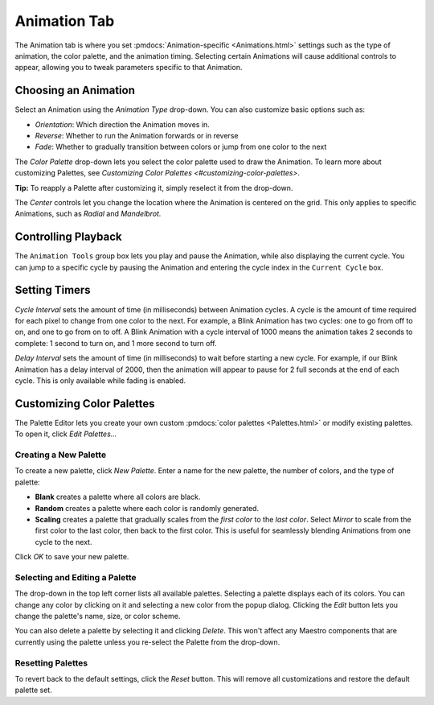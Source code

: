 
Animation Tab
=============

The Animation tab is where you set :pmdocs:`Animation-specific <Animations.html>` settings such as the type of animation, the color palette, and the animation timing. Selecting certain Animations will cause additional controls to appear, allowing you to tweak parameters specific to that Animation.


.. image:: images/animation-tab.png
   :target: images/animation-tab.png
   :alt: Animation Controls


Choosing an Animation
---------------------

Select an Animation using the *Animation Type* drop-down. You can also customize basic options such as:


* *Orientation*\ : Which direction the Animation moves in.
* *Reverse*\ : Whether to run the Animation forwards or in reverse
* *Fade*\ : Whether to gradually transition between colors or jump from one color to the next

The *Color Palette* drop-down lets you select the color palette used to draw the Animation. To learn more about customizing Palettes, see `Customizing Color Palettes <#customizing-color-palettes>`.

**Tip:** To reapply a Palette after customizing it, simply reselect it from the drop-down.

The *Center* controls let you change the location where the Animation is centered on the grid. This only applies to specific Animations, such as *Radial* and *Mandelbrot.*

Controlling Playback
--------------------

The ``Animation Tools`` group box lets you play and pause the Animation, while also displaying the current cycle. You can jump to a specific cycle by pausing the Animation and entering the cycle index in the ``Current Cycle`` box.

Setting Timers
--------------

*Cycle Interval* sets the amount of time (in milliseconds) between Animation cycles. A cycle is the amount of time required for each pixel to change from one color to the next. For example, a Blink Animation has two cycles: one to go from off to on, and one to go from on to off. A Blink Animation with a cycle interval of 1000 means the animation takes 2 seconds to complete: 1 second to turn on, and 1 more second to turn off.

*Delay Interval* sets the amount of time (in milliseconds) to wait before starting a new cycle. For example, if our Blink Animation has a delay interval of 2000, then the animation will appear to pause for 2 full seconds at the end of each cycle. This is only available while fading is enabled.

Customizing Color Palettes
--------------------------

The Palette Editor lets you create your own custom :pmdocs:`color palettes <Palettes.html>` or modify existing palettes. To open it, click *Edit Palettes...*


.. image:: images/palette-editor.png
   :target: images/palette-editor.png
   :alt: Palette Editor


Creating a New Palette
^^^^^^^^^^^^^^^^^^^^^^

To create a new palette, click *New Palette*. Enter a name for the new palette, the number of colors, and the type of palette:


* **Blank** creates a palette where all colors are black.
* **Random** creates a palette where each color is randomly generated.
* **Scaling** creates a palette that gradually scales from the *first color* to the *last color*. Select *Mirror* to scale from the first color to the last color, then back to the first color. This is useful for seamlessly blending Animations from one cycle to the next.


.. image:: images/new-palette.png
   :target: images/new-palette.png
   :alt: New Palette


Click *OK* to save your new palette.

Selecting and Editing a Palette
^^^^^^^^^^^^^^^^^^^^^^^^^^^^^^^

The drop-down in the top left corner lists all available palettes. Selecting a palette displays each of its colors. You can change any color by clicking on it and selecting a new color from the popup dialog. Clicking the *Edit* button lets you change the palette's name, size, or color scheme.

You can also delete a palette by selecting it and clicking *Delete*. This won't affect any Maestro components that are currently using the palette unless you re-select the Palette from the drop-down.

Resetting Palettes
^^^^^^^^^^^^^^^^^^

To revert back to the default settings, click the *Reset* button. This will remove all customizations and restore the default palette set.
